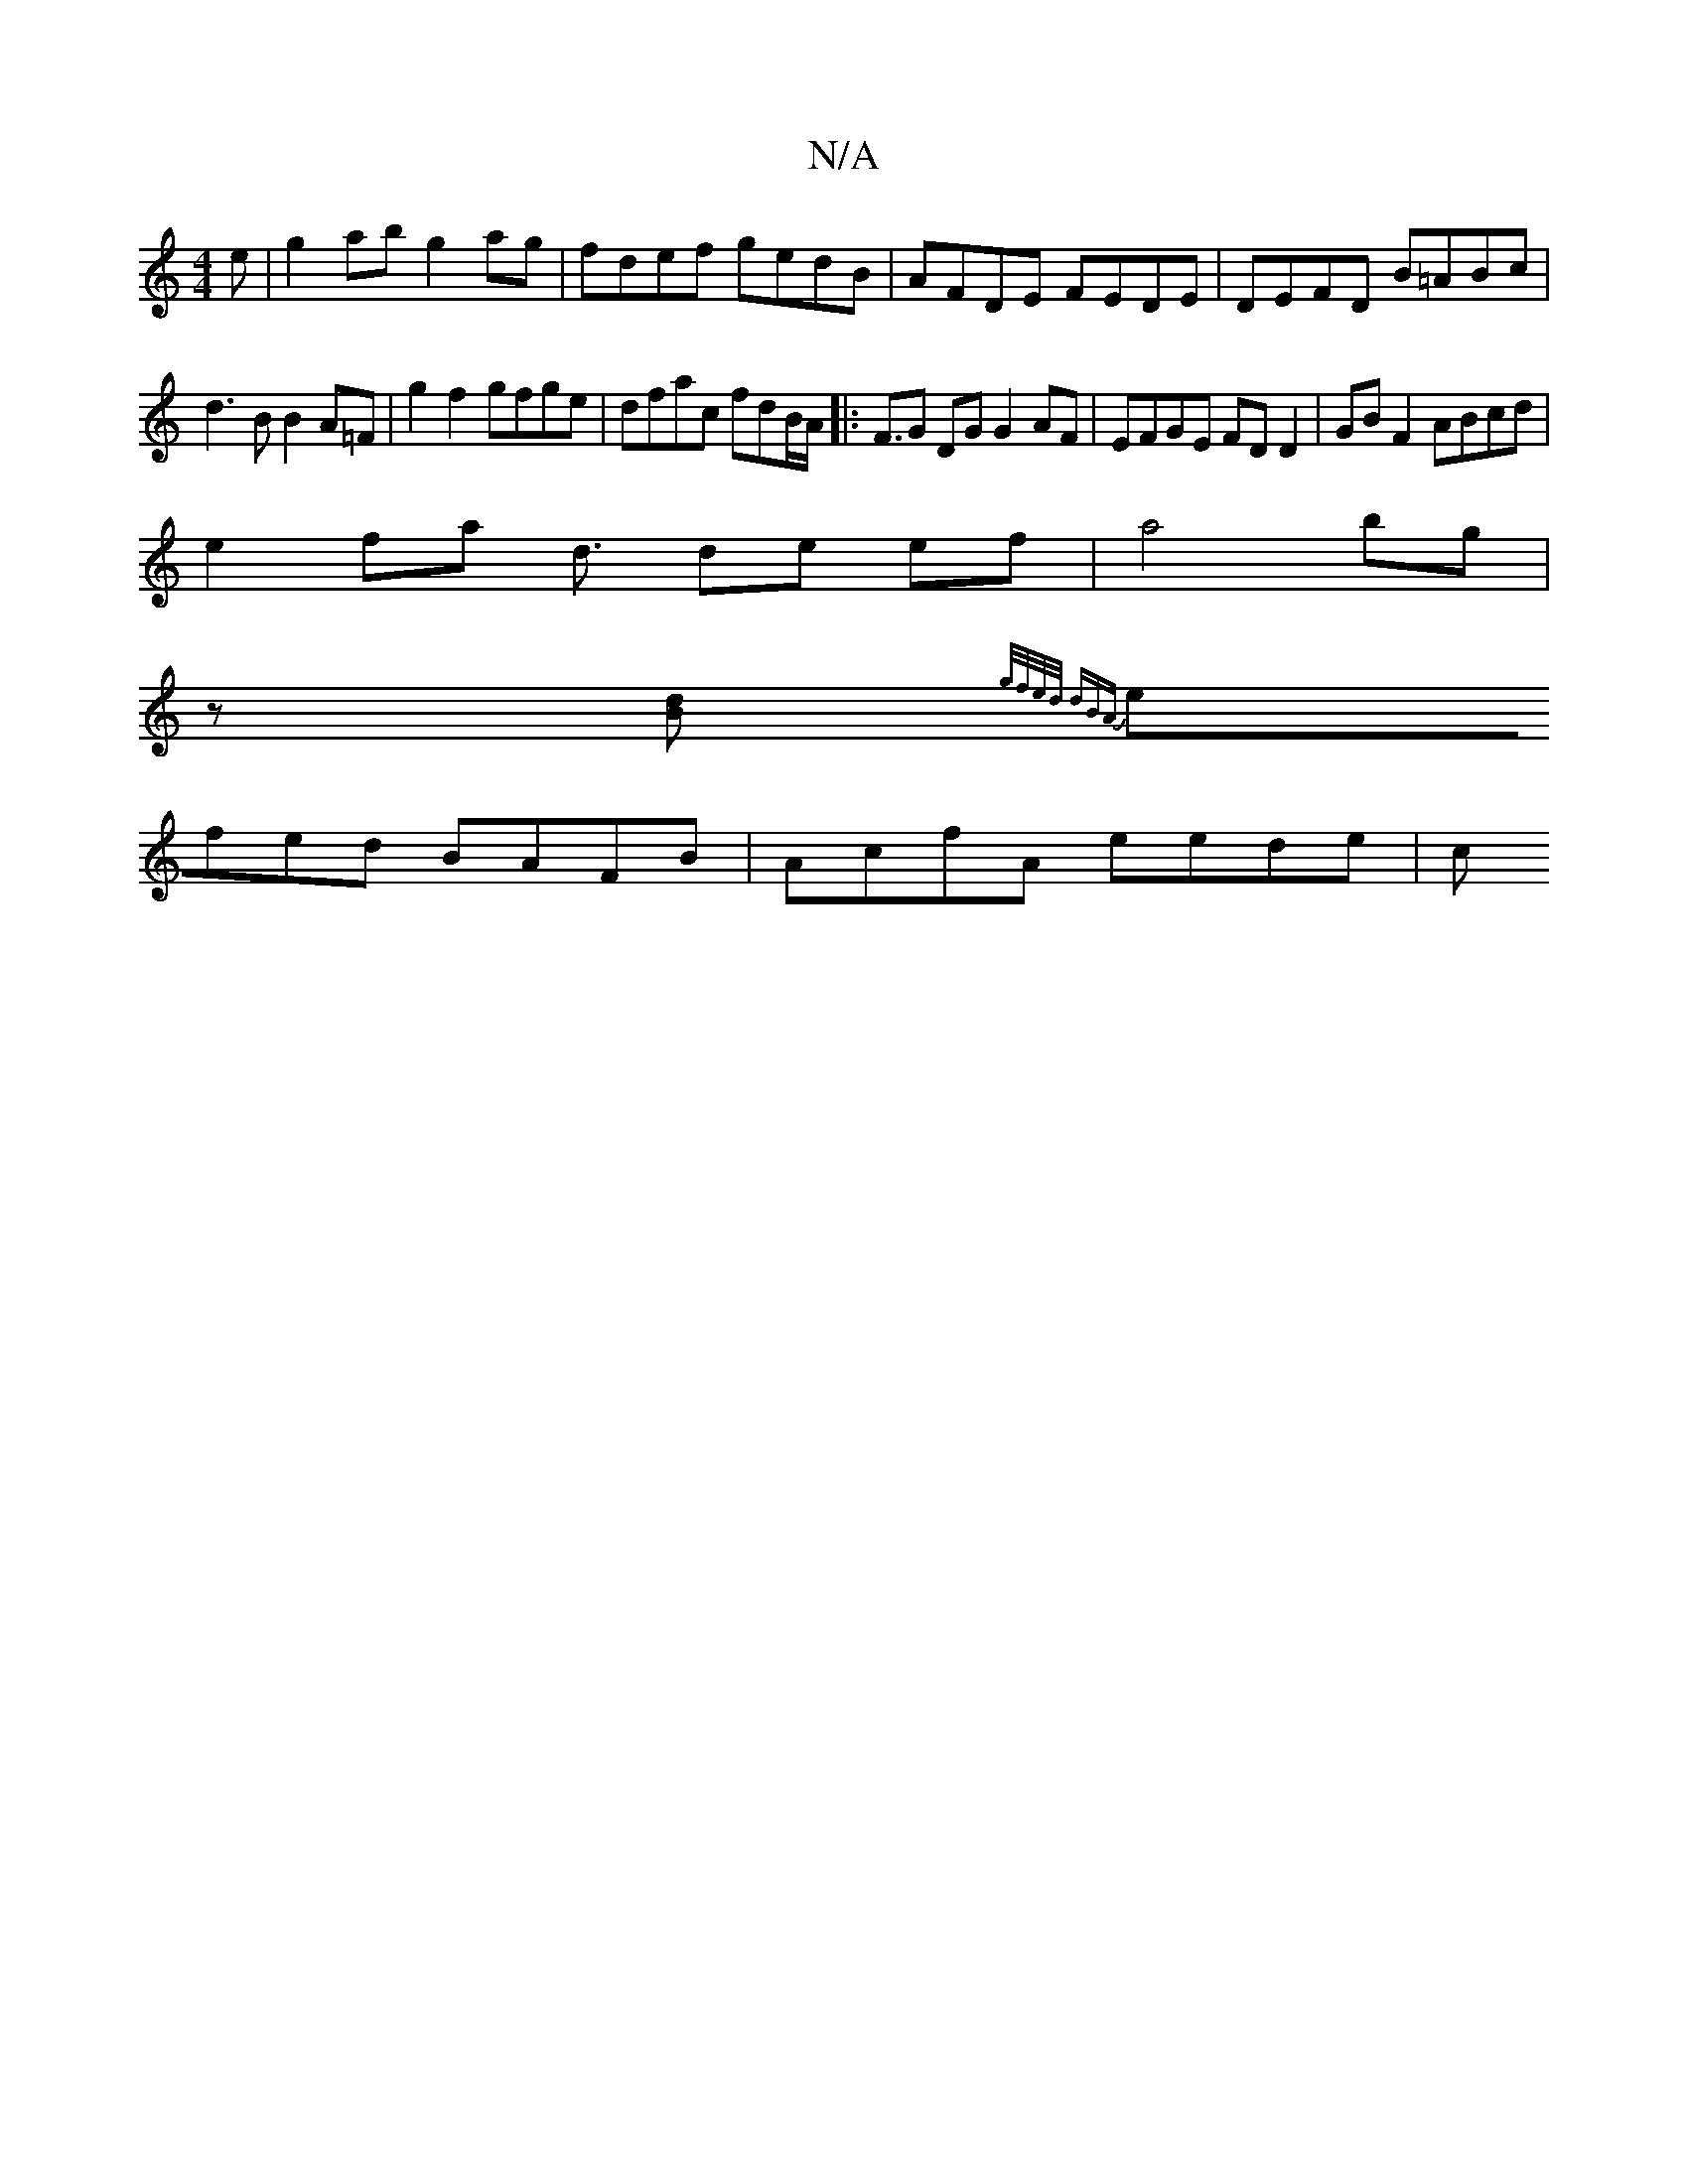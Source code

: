 X:1
T:N/A
M:4/4
R:N/A
K:Cmajor
e | g2ab g2 ag | fdef gedB | AFDE FEDE | DEFD B=ABc |
d3B B2A=F | g2 f2 gfge | dfac fdB/2A/|:F>G2 DG G2AF | EFGE FD D2 | GB F2 ABcd |
e2 fa d3/ de ef|a4 bg|
z[dB]{g/f/e/d/ (3dBA|
efed BAFB|AcfA eede|c